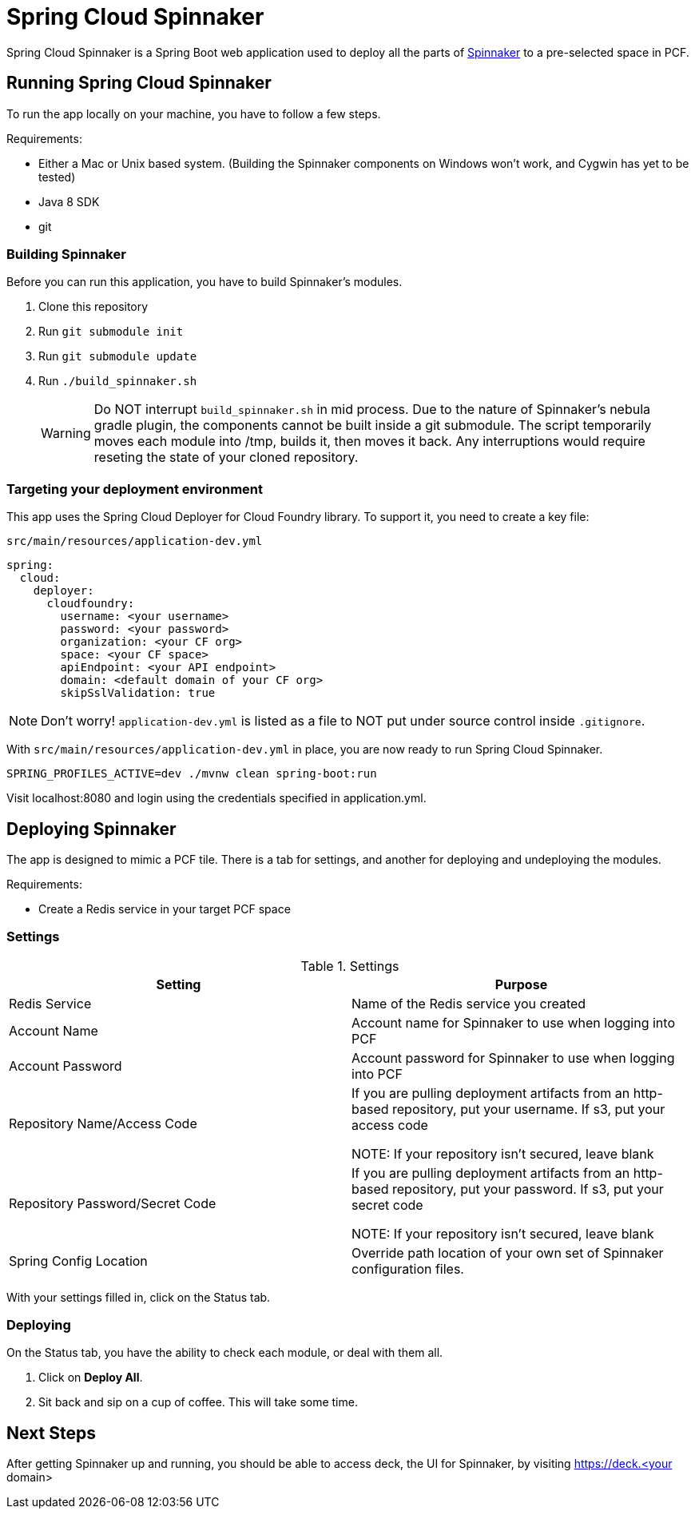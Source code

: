 = Spring Cloud Spinnaker

Spring Cloud Spinnaker is a Spring Boot web application used to deploy all the parts of http://spinnaker.io[Spinnaker]
to a pre-selected space in PCF.

== Running Spring Cloud Spinnaker

To run the app locally on your machine, you have to follow a few steps.

Requirements:

* Either a Mac or Unix based system. (Building the Spinnaker components on Windows won't work, and Cygwin has yet to be tested)
* Java 8 SDK
* git

=== Building Spinnaker

Before you can run this application, you have to build Spinnaker's modules.

1. Clone this repository
1. Run `git submodule init`
1. Run `git submodule update`
1. Run `./build_spinnaker.sh`
+
WARNING: Do NOT interrupt `build_spinnaker.sh` in mid process. Due to the nature of Spinnaker's nebula gradle plugin, the
components cannot be built inside a git submodule. The script temporarily moves each module into /tmp, builds it, then
moves it back. Any interruptions would require reseting the state of your cloned repository.

=== Targeting your deployment environment

This app uses the Spring Cloud Deployer for Cloud Foundry library. To support it, you need to create a key file:

.`src/main/resources/application-dev.yml`
[source]
----
spring:
  cloud:
    deployer:
      cloudfoundry:
        username: <your username>
        password: <your password>
        organization: <your CF org>
        space: <your CF space>
        apiEndpoint: <your API endpoint>
        domain: <default domain of your CF org>
        skipSslValidation: true
----

NOTE: Don't worry! `application-dev.yml` is listed as a file to NOT put under source control inside `.gitignore`.

With `src/main/resources/application-dev.yml` in place, you are now ready to run Spring Cloud Spinnaker.

----
SPRING_PROFILES_ACTIVE=dev ./mvnw clean spring-boot:run
----

Visit localhost:8080 and login using the credentials specified in application.yml.

== Deploying Spinnaker

The app is designed to mimic a PCF tile. There is a tab for settings, and another for deploying and undeploying the modules.

Requirements:

* Create a Redis service in your target PCF space

=== Settings

.Settings
|===
| Setting | Purpose

| Redis Service
| Name of the Redis service you created

| Account Name
| Account name for Spinnaker to use when logging into PCF

| Account Password
| Account password for Spinnaker to use when logging into PCF

| Repository Name/Access Code
| If you are pulling deployment artifacts from an http-based repository, put your username. If s3, put your access code

NOTE: If your repository isn't secured, leave blank

| Repository Password/Secret Code
| If you are pulling deployment artifacts from an http-based repository, put your password. If s3, put your secret code

 NOTE: If your repository isn't secured, leave blank

| Spring Config Location
| Override path location of your own set of Spinnaker configuration files.
|===

With your settings filled in, click on the Status tab.

=== Deploying

On the Status tab, you have the ability to check each module, or deal with them all.

1. Click on *Deploy All*.
1. Sit back and sip on a cup of coffee. This will take some time.

== Next Steps

After getting Spinnaker up and running, you should be able to access deck, the UI for Spinnaker, by visiting
https://deck.<your domain>

